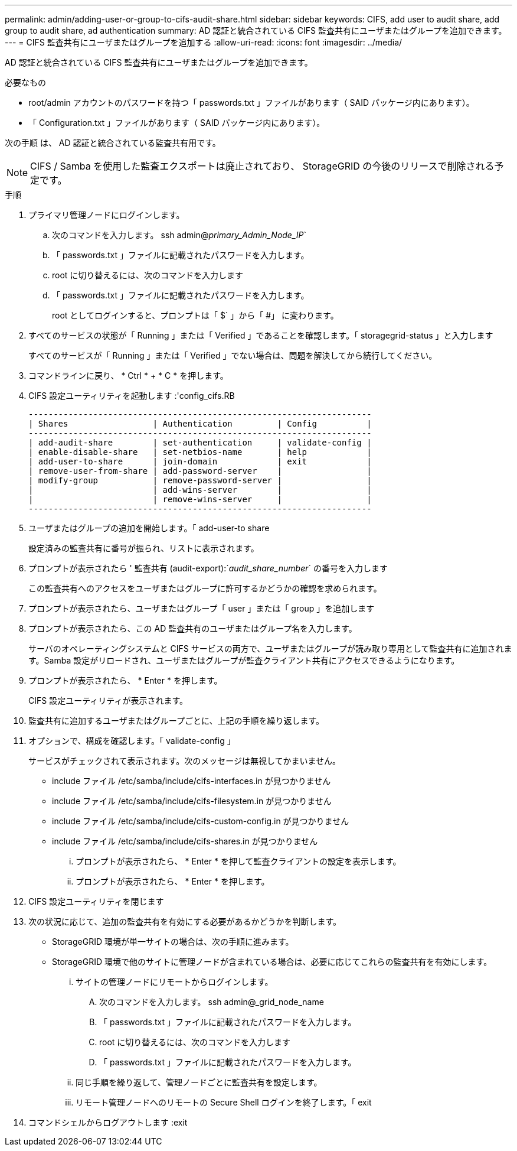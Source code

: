 ---
permalink: admin/adding-user-or-group-to-cifs-audit-share.html 
sidebar: sidebar 
keywords: CIFS, add user to audit share, add group to audit share, ad authentication 
summary: AD 認証と統合されている CIFS 監査共有にユーザまたはグループを追加できます。 
---
= CIFS 監査共有にユーザまたはグループを追加する
:allow-uri-read: 
:icons: font
:imagesdir: ../media/


[role="lead"]
AD 認証と統合されている CIFS 監査共有にユーザまたはグループを追加できます。

.必要なもの
* root/admin アカウントのパスワードを持つ「 passwords.txt 」ファイルがあります（ SAID パッケージ内にあります）。
* 「 Configuration.txt 」ファイルがあります（ SAID パッケージ内にあります）。


次の手順 は、 AD 認証と統合されている監査共有用です。


NOTE: CIFS / Samba を使用した監査エクスポートは廃止されており、 StorageGRID の今後のリリースで削除される予定です。

.手順
. プライマリ管理ノードにログインします。
+
.. 次のコマンドを入力します。 ssh admin@_primary_Admin_Node_IP_`
.. 「 passwords.txt 」ファイルに記載されたパスワードを入力します。
.. root に切り替えるには、次のコマンドを入力します
.. 「 passwords.txt 」ファイルに記載されたパスワードを入力します。
+
root としてログインすると、プロンプトは「 $` 」から「 #」 に変わります。



. すべてのサービスの状態が「 Running 」または「 Verified 」であることを確認します。「 storagegrid-status 」と入力します
+
すべてのサービスが「 Running 」または「 Verified 」でない場合は、問題を解決してから続行してください。

. コマンドラインに戻り、 * Ctrl * + * C * を押します。
. CIFS 設定ユーティリティを起動します :'config_cifs.RB
+
[listing]
----

---------------------------------------------------------------------
| Shares                 | Authentication         | Config          |
---------------------------------------------------------------------
| add-audit-share        | set-authentication     | validate-config |
| enable-disable-share   | set-netbios-name       | help            |
| add-user-to-share      | join-domain            | exit            |
| remove-user-from-share | add-password-server    |                 |
| modify-group           | remove-password-server |                 |
|                        | add-wins-server        |                 |
|                        | remove-wins-server     |                 |
---------------------------------------------------------------------
----
. ユーザまたはグループの追加を開始します。「 add-user-to share
+
設定済みの監査共有に番号が振られ、リストに表示されます。

. プロンプトが表示されたら ' 監査共有 (audit-export):`_audit_share_number_` の番号を入力します
+
この監査共有へのアクセスをユーザまたはグループに許可するかどうかの確認を求められます。

. プロンプトが表示されたら、ユーザまたはグループ「 user 」または「 group 」を追加します
. プロンプトが表示されたら、この AD 監査共有のユーザまたはグループ名を入力します。
+
サーバのオペレーティングシステムと CIFS サービスの両方で、ユーザまたはグループが読み取り専用として監査共有に追加されます。Samba 設定がリロードされ、ユーザまたはグループが監査クライアント共有にアクセスできるようになります。

. プロンプトが表示されたら、 * Enter * を押します。
+
CIFS 設定ユーティリティが表示されます。

. 監査共有に追加するユーザまたはグループごとに、上記の手順を繰り返します。
. オプションで、構成を確認します。「 validate-config 」
+
サービスがチェックされて表示されます。次のメッセージは無視してかまいません。

+
** include ファイル /etc/samba/include/cifs-interfaces.in が見つかりません
** include ファイル /etc/samba/include/cifs-filesystem.in が見つかりません
** include ファイル /etc/samba/include/cifs-custom-config.in が見つかりません
** include ファイル /etc/samba/include/cifs-shares.in が見つかりません
+
... プロンプトが表示されたら、 * Enter * を押して監査クライアントの設定を表示します。
... プロンプトが表示されたら、 * Enter * を押します。




. CIFS 設定ユーティリティを閉じます
. 次の状況に応じて、追加の監査共有を有効にする必要があるかどうかを判断します。
+
** StorageGRID 環境が単一サイトの場合は、次の手順に進みます。
** StorageGRID 環境で他のサイトに管理ノードが含まれている場合は、必要に応じてこれらの監査共有を有効にします。
+
... サイトの管理ノードにリモートからログインします。
+
.... 次のコマンドを入力します。 ssh admin@_grid_node_name
.... 「 passwords.txt 」ファイルに記載されたパスワードを入力します。
.... root に切り替えるには、次のコマンドを入力します
.... 「 passwords.txt 」ファイルに記載されたパスワードを入力します。


... 同じ手順を繰り返して、管理ノードごとに監査共有を設定します。
... リモート管理ノードへのリモートの Secure Shell ログインを終了します。「 exit




. コマンドシェルからログアウトします :exit

